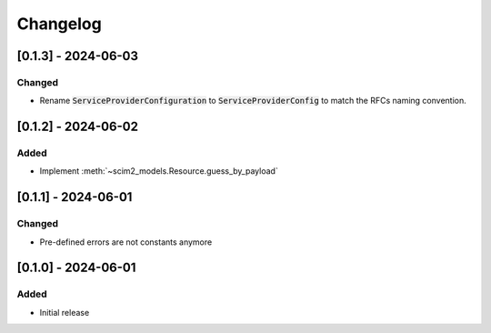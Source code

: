 Changelog
=========

[0.1.3] - 2024-06-03
--------------------

Changed
^^^^^^^

- Rename :code:`ServiceProviderConfiguration` to :code:`ServiceProviderConfig` to match the RFCs naming convention.

[0.1.2] - 2024-06-02
--------------------

Added
^^^^^

- Implement :meth:`~scim2_models.Resource.guess_by_payload`

[0.1.1] - 2024-06-01
--------------------

Changed
^^^^^^^

- Pre-defined errors are not constants anymore

[0.1.0] - 2024-06-01
--------------------

Added
^^^^^
- Initial release
